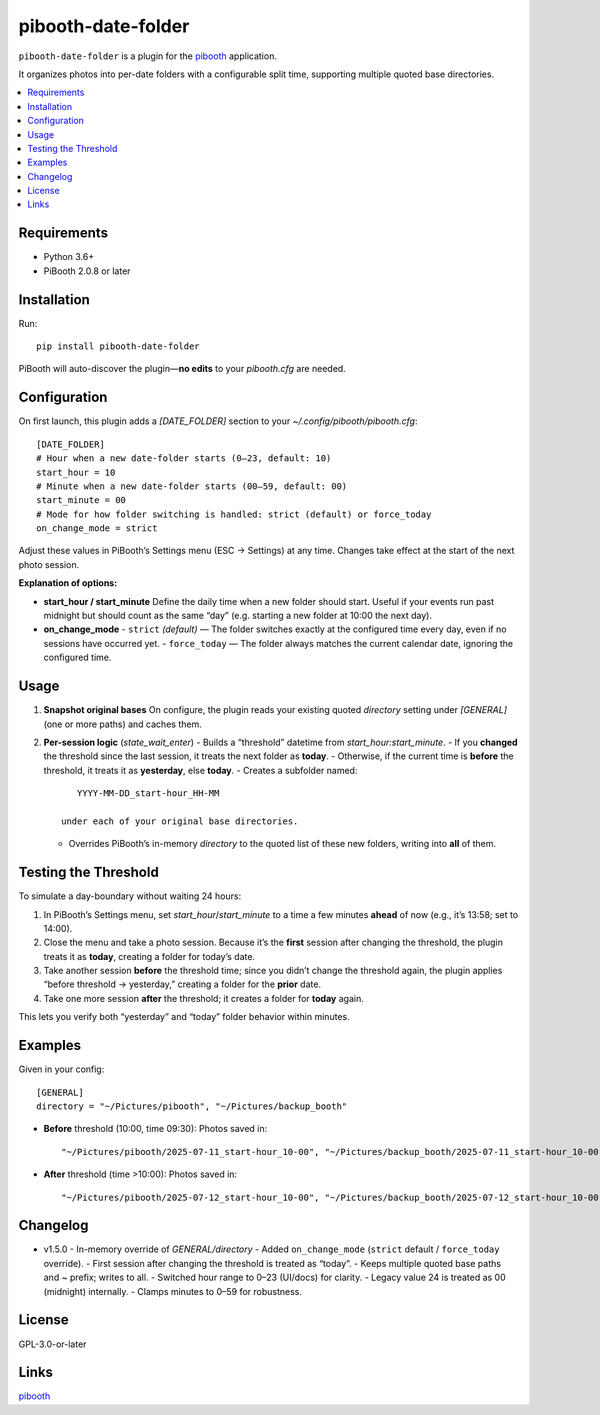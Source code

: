 =============================
pibooth-date-folder
=============================

|PythonVersions| |PypiVersion| |Downloads|

``pibooth-date-folder`` is a plugin for the `pibooth`_ application.

It organizes photos into per-date folders with a configurable
split time, supporting multiple quoted base directories.

.. contents::
   :local:

Requirements
------------
- Python 3.6+
- PiBooth 2.0.8 or later

Installation
------------
Run::

    pip install pibooth-date-folder

PiBooth will auto-discover the plugin—**no edits** to your `pibooth.cfg` are needed.

Configuration
-------------
On first launch, this plugin adds a `[DATE_FOLDER]` section to your
`~/.config/pibooth/pibooth.cfg`::


 [DATE_FOLDER]
 # Hour when a new date-folder starts (0–23, default: 10)
 start_hour = 10
 # Minute when a new date-folder starts (00–59, default: 00)
 start_minute = 00
 # Mode for how folder switching is handled: strict (default) or force_today
 on_change_mode = strict

Adjust these values in PiBooth’s Settings menu (ESC → Settings) at any time.
Changes take effect at the start of the next photo session.

**Explanation of options:**

- **start_hour / start_minute**  
  Define the daily time when a new folder should start. Useful if your events run past midnight but should count as the same “day” (e.g. starting a new folder at 10:00 the next day).


- **on_change_mode**  
  - ``strict`` *(default)* — The folder switches exactly at the configured time every day, even if no sessions have occurred yet.
  - ``force_today`` — The folder always matches the current calendar date, ignoring the configured time.


Usage
-----
1. **Snapshot original bases**  
   On configure, the plugin reads your existing quoted
   `directory` setting under `[GENERAL]` (one or more paths) and caches them.

2. **Per-session logic** (`state_wait_enter`)  
   - Builds a “threshold” datetime from `start_hour:start_minute`.  
   - If you **changed** the threshold since the last session, it treats the next folder as **today**.  
   - Otherwise, if the current time is **before** the threshold, it treats it as **yesterday**, else **today**.  
   - Creates a subfolder named::


        YYYY-MM-DD_start-hour_HH-MM

     under each of your original base directories.  
   - Overrides PiBooth’s in-memory `directory` to the quoted list of these new folders, writing into **all** of them.

Testing the Threshold
---------------------
To simulate a day-boundary without waiting 24 hours:

1. In PiBooth’s Settings menu, set `start_hour`/`start_minute` to a time a few minutes **ahead** of now (e.g., it’s 13:58; set to 14:00).  
2. Close the menu and take a photo session. Because it’s the **first** session after changing the threshold, the plugin treats it as **today**, creating a folder for today’s date.  
3. Take another session **before** the threshold time; since you didn’t change the threshold again, the plugin applies “before threshold → yesterday,” creating a folder for the **prior** date.  
4. Take one more session **after** the threshold; it creates a folder for **today** again.

This lets you verify both “yesterday” and “today” folder behavior within minutes.

Examples
--------
Given in your config::

    [GENERAL]
    directory = "~/Pictures/pibooth", "~/Pictures/backup_booth"

- **Before** threshold (10:00, time 09:30):  
  Photos saved in::

      "~/Pictures/pibooth/2025-07-11_start-hour_10-00", "~/Pictures/backup_booth/2025-07-11_start-hour_10-00"

- **After** threshold (time >10:00):  
  Photos saved in::


      "~/Pictures/pibooth/2025-07-12_start-hour_10-00", "~/Pictures/backup_booth/2025-07-12_start-hour_10-00"

Changelog
---------
- v1.5.0
  - In-memory override of `GENERAL/directory`
  - Added ``on_change_mode`` (``strict`` default / ``force_today`` override).
  - First session after changing the threshold is treated as “today”.
  - Keeps multiple quoted base paths and `~` prefix; writes to all.
  - Switched hour range to 0–23 (UI/docs) for clarity.
  - Legacy value 24 is treated as 00 (midnight) internally.
  - Clamps minutes to 0–59 for robustness.


License
-------
GPL-3.0-or-later

Links
-----
`pibooth`_ 

.. --- Links ------------------------------------------------------------------

.. _`pibooth`: https://pypi.org/project/pibooth

.. |PythonVersions| image:: https://img.shields.io/pypi/pyversions/pibooth-date-folder.svg
   :target: https://pypi.org/project/pibooth-date-folder
.. |PypiVersion| image:: https://img.shields.io/pypi/v/pibooth-date-folder.svg
   :target: https://pypi.org/project/pibooth-date-folder
.. |Downloads| image:: https://img.shields.io/pypi/dm/pibooth-date-folder.svg
   :target: https://pypi.org/project/pibooth-date-folder





